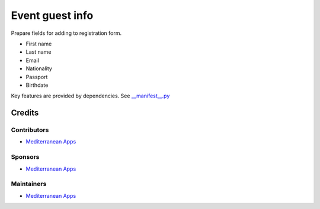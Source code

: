 ==================
 Event guest info
==================

Prepare fields for adding to registration form.

* First name
* Last name
* Email
* Nationality
* Passport
* Birthdate

Key features are provided by dependencies. See `<__manifest__.py>`_

Credits
=======

Contributors
------------
* `Mediterranean Apps <mediterranean.apps@gmail.com>`__

Sponsors
--------
* `Mediterranean Apps <mediterranean.apps@gmail.com>`__

Maintainers
-----------
* `Mediterranean Apps <mediterranean.apps@gmail.com>`__

